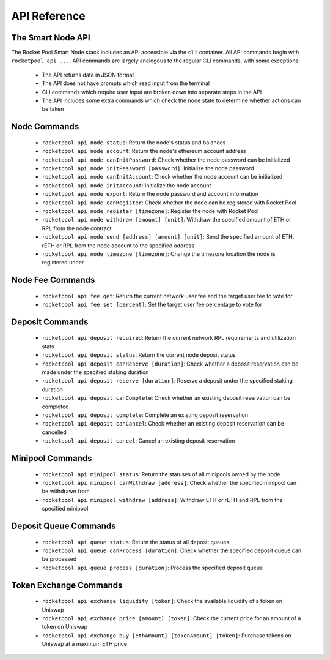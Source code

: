 #############
API Reference
#############


******************
The Smart Node API
******************

The Rocket Pool Smart Node stack includes an API accessible via the ``cli`` container.
All API commands begin with ``rocketpool api ...``.
API commands are largely analogous to the regular CLI commands, with some exceptions:

    * The API returns data in JSON format
    * The API does not have prompts which read input from the terminal
    * CLI commands which require user input are broken down into separate steps in the API
    * The API includes some extra commands which check the node state to determine whether actions can be taken


*************
Node Commands
*************

    * ``rocketpool api node status``: Return the node's status and balances
    * ``rocketpool api node account``: Return the node's ethereum account address
    * ``rocketpool api node canInitPassword``: Check whether the node password can be initialized
    * ``rocketpool api node initPassword [password]``: Initialize the node password
    * ``rocketpool api node canInitAccount``: Check whether the node account can be initialized
    * ``rocketpool api node initAccount``: Initialize the node account
    * ``rocketpool api node export``: Return the node password and account information
    * ``rocketpool api node canRegister``: Check whether the node can be registered with Rocket Pool
    * ``rocketpool api node register [timezone]``: Register the node with Rocket Pool
    * ``rocketpool api node withdraw [amount] [unit]``: Withdraw the specified amount of ETH or RPL from the node contract
    * ``rocketpool api node send [address] [amount] [unit]``: Send the specified amount of ETH, rETH or RPL from the node account to the specified address
    * ``rocketpool api node timezone [timezone]``: Change the timezone location the node is registered under


*****************
Node Fee Commands
*****************

    * ``rocketpool api fee get``: Return the current network user fee and the target user fee to vote for
    * ``rocketpool api fee set [percent]``: Set the target user fee percentage to vote for


****************
Deposit Commands
****************

    * ``rocketpool api deposit required``: Return the current network RPL requirements and utilization stats
    * ``rocketpool api deposit status``: Return the current node deposit status
    * ``rocketpool api deposit canReserve [duration]``: Check whether a deposit reservation can be made under the specified staking duration
    * ``rocketpool api deposit reserve [duration]``: Reserve a deposit under the specified staking duration
    * ``rocketpool api deposit canComplete``: Check whether an existing deposit reservation can be completed
    * ``rocketpool api deposit complete``: Complete an existing deposit reservation
    * ``rocketpool api deposit canCancel``: Check whether an existing deposit reservation can be cancelled
    * ``rocketpool api deposit cancel``: Cancel an existing deposit reservation


*****************
Minipool Commands
*****************

    * ``rocketpool api minipool status``: Return the statuses of all minipools owned by the node
    * ``rocketpool api minipool canWithdraw [address]``: Check whether the specified minipool can be withdrawn from
    * ``rocketpool api minipool withdraw [address]``: Withdraw ETH or rETH and RPL from the specified minipool


**********************
Deposit Queue Commands
**********************

    * ``rocketpool api queue status``: Return the status of all deposit queues
    * ``rocketpool api queue canProcess [duration]``: Check whether the specified deposit queue can be processed
    * ``rocketpool api queue process [duration]``: Process the specified deposit queue


***********************
Token Exchange Commands
***********************

    * ``rocketpool api exchange liquidity [token]``: Check the available liquidity of a token on Uniswap
    * ``rocketpool api exchange price [amount] [token]``: Check the current price for an amount of a token on Uniswap
    * ``rocketpool api exchange buy [ethAmount] [tokenAmount] [token]``: Purchase tokens on Uniswap at a maximum ETH price

